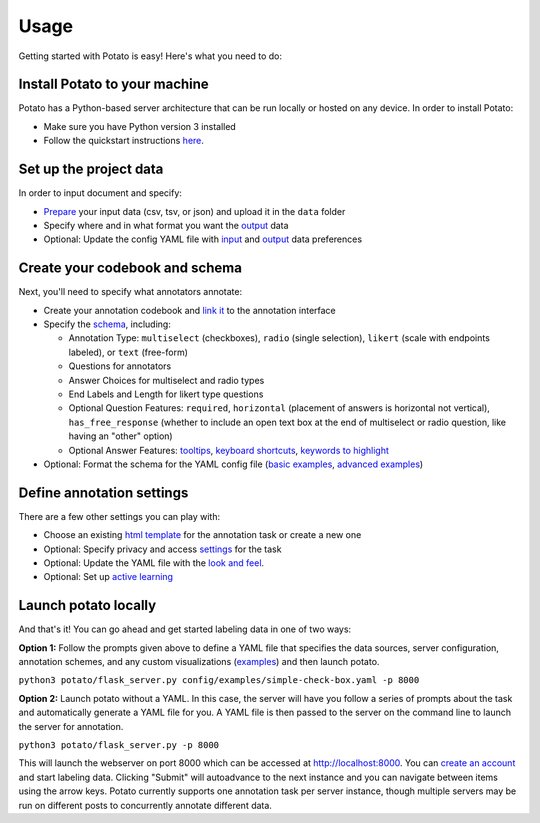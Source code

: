 Usage
=====

Getting started with Potato is easy! Here's what you need to do:


Install Potato to your machine
---------------

Potato has a Python-based server architecture that can be run locally or hosted on any device. In order to install Potato: 

* Make sure you have Python version 3 installed 
* Follow the quickstart instructions `here <https://potato-annotation-tutorial.readthedocs.io/en/latest/quick-start.html>`_.


Set up the project data
------------

In order to input document and specify:

* `Prepare <https://potato-annotation-tutorial.readthedocs.io/en/latest/data_format.html#prepare-your-input-data>`_ your input data (csv, tsv, or json) and upload it in the ``data`` folder
* Specify where and in what format you want the `output <https://potato-annotation-tutorial.readthedocs.io/en/latest/data_format.html#update-output-data-preferences-on-the-yaml-config-file>`_ data 
* Optional: Update the config YAML file with `input <https://potato-annotation-tutorial.readthedocs.io/en/latest/data_format.html#update-input-data-formats-on-the-yaml-config-file>`_ and `output <https://potato-annotation-tutorial.readthedocs.io/en/latest/data_format.html#update-output-data-preferences-on-the-yaml-config-file>`_ data preferences


Create your codebook and schema
----------------

Next, you'll need to specify what annotators annotate: 

* Create your annotation codebook and `link it <https://potato-annotation-tutorial.readthedocs.io/en/latest/schemas_and_templates.html>`_ to the annotation interface
* Specify the `schema <https://potato-annotation-tutorial.readthedocs.io/en/latest/schemas_and_templates.html>`_, including:

  * Annotation Type: ``multiselect`` (checkboxes), ``radio`` (single selection), ``likert`` (scale with endpoints labeled), or ``text`` (free-form)
  * Questions for annotators 
  * Answer Choices for multiselect and radio types 
  * End Labels and Length for likert type questions
  * Optional Question Features: ``required``, ``horizontal`` (placement of answers is horizontal not vertical), ``has_free_response`` (whether to include an open text box at the end of multiselect or radio question, like having an "other" option)
  * Optional Answer Features: `tooltips <https://potato-annotation-tutorial.readthedocs.io/en/latest/productivity.html#tooltips>`_, `keyboard shortcuts <https://potato-annotation-tutorial.readthedocs.io/en/latest/productivity.html#keyboard-shortcuts>`_, `keywords to highlight <https://potato-annotation-tutorial.readthedocs.io/en/latest/productivity.html#dynamic-highlighting>`_

* Optional: Format the schema for the YAML config file (`basic examples <https://potato-annotation-tutorial.readthedocs.io/en/latest/schemas_and_templates.html>`_, `advanced examples <https://potato-annotation-tutorial.readthedocs.io/en/latest/productivity.html>`_)



Define annotation settings
----------------

There are a few other settings you can play with:

* Choose an existing `html template <https://potato-annotation-tutorial.readthedocs.io/en/latest/schemas_and_templates.html#choose-or-create-your-html-template>`_ for the annotation task or create a new one
* Optional: Specify privacy and access `settings <https://potato-annotation-tutorial.readthedocs.io/en/latest/user_and_collaboration.html>`_ for the task
* Optional: Update the YAML file with the `look and feel <https://potato-annotation-tutorial.readthedocs.io/en/latest/schemas_and_templates.html#update-yaml-file-with-look-and-feel>`_.
* Optional: Set up `active learning <https://potato-annotation-tutorial.readthedocs.io/en/latest/productivity.html#active-learning>`_


Launch potato locally
---------------

And that's it! You can go ahead and get started labeling data in one of two ways:

**Option 1:** Follow the prompts given above to define a YAML file that specifies the data sources, server configuration, annotation schemes, and any custom visualizations (`examples <https://github.com/davidjurgens/potato/tree/master/config/examples>`_) and then launch potato.

``python3 potato/flask_server.py config/examples/simple-check-box.yaml -p 8000``

**Option 2:** Launch potato without a YAML. In this case, the server will have you follow a series of prompts about the task and automatically generate a YAML file for you. A YAML file is then passed to the server on the command line to launch the server for annotation.

``python3 potato/flask_server.py -p 8000``


This will launch the webserver on port 8000 which can be accessed at http://localhost:8000. You can `create an account <https://potato-annotation-tutorial.readthedocs.io/en/latest/user_and_collaboration.html>`_ and start labeling data. Clicking "Submit" will autoadvance to the next instance and you can navigate between items using the arrow keys. Potato currently supports one annotation task per server instance, though multiple servers may be run on different posts to concurrently annotate different data.


